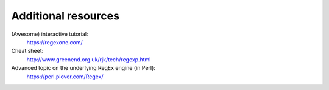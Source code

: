 Additional resources
====================

(Awesome) interactive tutorial:
    https://regexone.com/

Cheat sheet:
    http://www.greenend.org.uk/rjk/tech/regexp.html

Advanced topic on the underlying RegEx engine (in Perl):
    https://perl.plover.com/Regex/
